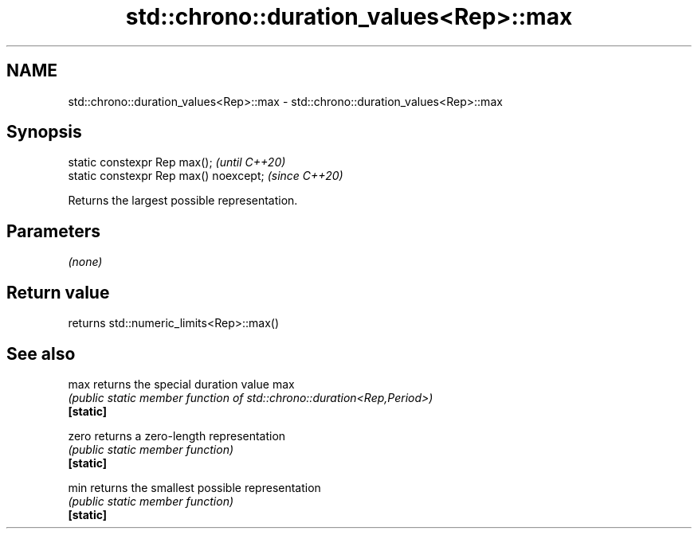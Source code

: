 .TH std::chrono::duration_values<Rep>::max 3 "2020.03.24" "http://cppreference.com" "C++ Standard Libary"
.SH NAME
std::chrono::duration_values<Rep>::max \- std::chrono::duration_values<Rep>::max

.SH Synopsis

  static constexpr Rep max();           \fI(until C++20)\fP
  static constexpr Rep max() noexcept;  \fI(since C++20)\fP

  Returns the largest possible representation.

.SH Parameters

  \fI(none)\fP

.SH Return value

  returns std::numeric_limits<Rep>::max()

.SH See also



  max      returns the special duration value max
           \fI(public static member function of std::chrono::duration<Rep,Period>)\fP
  \fB[static]\fP

  zero     returns a zero-length representation
           \fI(public static member function)\fP
  \fB[static]\fP

  min      returns the smallest possible representation
           \fI(public static member function)\fP
  \fB[static]\fP




